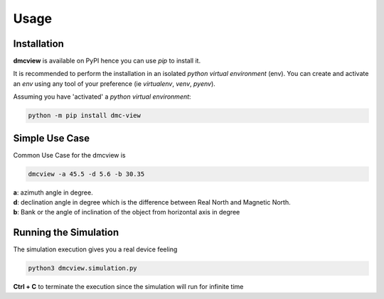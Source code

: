 =====
Usage
=====

------------
Installation
------------

| **dmcview** is available on PyPI hence you can use `pip` to install it.

It is recommended to perform the installation in an isolated `python virtual environment` (env).
You can create and activate an `env` using any tool of your preference (ie `virtualenv`, `venv`, `pyenv`).

Assuming you have 'activated' a `python virtual environment`:

.. code-block:: shell

  python -m pip install dmc-view


---------------
Simple Use Case
---------------

| Common Use Case for the dmcview is 

.. code-block:: shell

  dmcview -a 45.5 -d 5.6 -b 30.35

| **a**: azimuth angle in degree.
| **d**: declination angle in degree which is the difference between Real North and Magnetic North.
| **b**: Bank or the angle of inclination of the object from horizontal axis in degree

----------------------
Running the Simulation
----------------------
| The simulation  execution gives you a real device feeling 

.. code-block:: shell
  
  python3 dmcview.simulation.py

**Ctrl + C** to terminate the execution since the simulation will run for infinite time  


